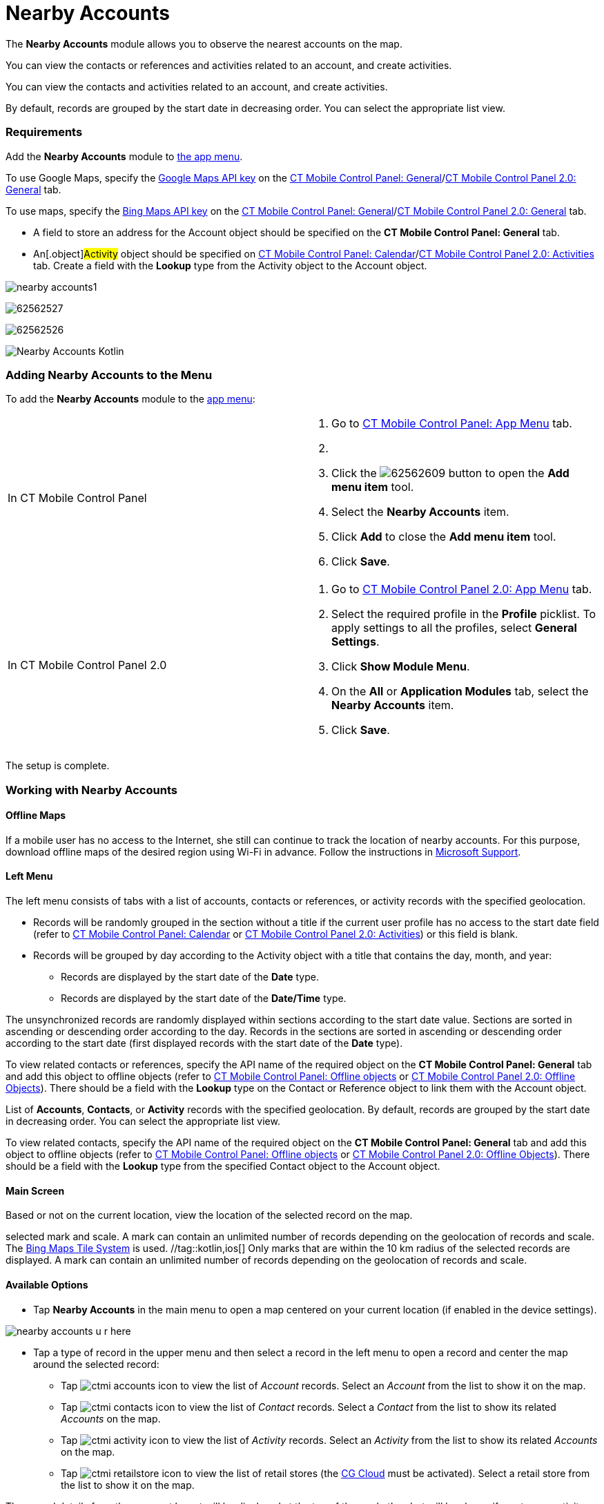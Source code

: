 = Nearby Accounts

The *Nearby Accounts* module allows you to observe the nearest accounts
on the map.

//tag::ios[]

You can view the contacts or references and activities related to an
account, and create activities.

//tag::win,andr,kotlin[]

​You can view the contacts and activities related to an account, and
create activities.

By default, records are grouped by the start date in decreasing order.
You can select the appropriate list view.

[[h2_1037365166]]
=== Requirements

Add the *Nearby Accounts* module to xref:ios/admin-guide/app-menu/index.adoc[the app menu].

//tag::ios,andr,kotlin[]

To use Google Maps, specify the xref:ios/admin-guide/google-maps-api-key/index.adoc[Google
Maps API key] on the
xref:ios/admin-guide/ct-mobile-control-panel/ct-mobile-control-panel-general.adoc#h3_604215198[CT Mobile Control
Panel:
General]/xref:ios/admin-guide/ct-mobile-control-panel-new/ct-mobile-control-panel-general-new.adoc#h3_604215198[CT
Mobile Control Panel 2.0: General] tab.

//tag::win[]

To use maps, specify the
https://docs.microsoft.com/en-us/bingmaps/getting-started/bing-maps-dev-center-help/getting-a-bing-maps-key[Bing
Maps API key] on the
xref:ios/admin-guide/ct-mobile-control-panel/ct-mobile-control-panel-general.adoc#h3_1990058335[CT Mobile
Control Panel:
General]/xref:ios/admin-guide/ct-mobile-control-panel-new/ct-mobile-control-panel-general-new.adoc#h3_1424081301[CT
Mobile Control Panel 2.0: General] tab.

//tag::win,andr,kotlin[]

* A field to store an address for the [.object]#Account# object
should be specified on the *CT Mobile Control Panel: General* tab.
* An[.object]#Activity# object should be specified on
xref:ios/admin-guide/ct-mobile-control-panel/ct-mobile-control-panel-calendar.adoc#h3_1397263211[CT Mobile
Control Panel:
Calendar]/xref:ios/admin-guide/ct-mobile-control-panel-new/ct-mobile-control-panel-activities-new.adoc#h2_2014841429[CT
Mobile Control Panel 2.0: Activities] tab. Create a field with the
*Lookup* type from the [.object]#Activity# object to the
[.object]#Account# object.

//tag::ios[]

image:nearby-accounts1.png[]

//tag::win[]

image:62562527.png[]

//tag::andr[]

image:62562526.png[]

//tag::kotlin[]

image:Nearby-Accounts-Kotlin.png[]

[[h2_163800537]]
=== Adding Nearby Accounts to the Menu

To add the *Nearby Accounts* module to the xref:ios/admin-guide/app-menu/index.adoc[app menu]:

[width="100%",cols="50%,50%",]
|===
|In CT Mobile Control Panel a|
. Go to xref:ios/admin-guide/ct-mobile-control-panel/ct-mobile-control-panel-app-menu.adoc[CT Mobile Control
Panel: App Menu] tab.
. {blank}
. Click the
image:62562609.png[]
button to open the *Add menu item* tool.
. Select the *Nearby Accounts* item.
. Click *Add* to close the *Add menu item* tool.
. Click *Save*.

|In CT Mobile Control Panel 2.0 a|
. Go to xref:ios/admin-guide/ct-mobile-control-panel-new/ct-mobile-control-panel-app-menu-new.adoc[CT Mobile Control
Panel 2.0: App Menu] tab.
. Select the required profile in the *Profile* picklist. To apply
settings to all the profiles, select *General Settings*.
. Click *Show Module Menu*.
. On the *All* or *Application Modules* tab, select the *Nearby
Accounts* item.
. Click *Save*.

|===

The setup is complete.

[[h2_511018746]]
=== Working with Nearby Accounts

//tag::ios[] //tag::win[]

[[h3_356890148]]
==== Offline Maps

If a mobile user has no access to the Internet, she still can continue
to track the location of nearby accounts. For this purpose, download
offline maps of the desired region using Wi-Fi in advance. Follow the
instructions
in https://support.microsoft.com/en-us/windows/find-your-way-with-maps-51ece9fb-a0f2-9853-4164-6940865085c8[Microsoft
Support].

[[h3_908267922]]
==== Left Menu

//tag::ios[]

The left menu consists of tabs with a list of accounts, contacts or
references, or activity records with the specified geolocation.

* Records will be randomly grouped in the section without a title if the
current user profile has no access to the start date field (refer to
xref:ios/admin-guide/ct-mobile-control-panel/ct-mobile-control-panel-calendar.adoc#h3_1674628596[CT Mobile
Control Panel: Calendar] or
xref:ios/admin-guide/ct-mobile-control-panel-new/ct-mobile-control-panel-activities-new.adoc#h4_1766544266[CT
Mobile Control Panel 2.0: Activities]) or this field is blank.
* Records will be grouped by day according to the
[.object]#Activity# object with a title that contains the day,
month, and year:
** Records are displayed by the start date of the *Date* type.
** Records are displayed by the start date of the *Date/Time* type.

The unsynchronized records are randomly displayed within sections
according to the start date value. Sections are sorted in ascending or
descending order according to the day. Records in the sections are
sorted in ascending or descending order according to the start date
(first displayed records with the start date of the *Date* type).



To view related contacts or references, specify the API name of the
required object on the *CT Mobile Control Panel: General* tab and add
this object to offline objects (refer to
xref:ios/admin-guide/ct-mobile-control-panel/ct-mobile-control-panel-offline-objects.adoc[CT Mobile Control
Panel: Offline objects] or
xref:ios/admin-guide/ct-mobile-control-panel-new/ct-mobile-control-panel-offline-objects-new.adoc[CT Mobile Control
Panel 2.0: Offline Objects]). There should be a field with
the *Lookup* type on
the [.object]#Contact# or [.object]#Reference# object to
link them with the [.object]#Account# object.

//tag::win,andr,kotlin[]

List of *Accounts*, *Contacts*, or *Activity* records with the specified
geolocation. By default, records are grouped by the start date in
decreasing order. You can select the appropriate list view.



To view related contacts, specify the API name of the required object on
the *CT Mobile Control Panel: General* tab and add this object
to offline objects (refer to
xref:ios/admin-guide/ct-mobile-control-panel/ct-mobile-control-panel-offline-objects.adoc[CT Mobile Control
Panel: Offline objects] or
xref:ios/admin-guide/ct-mobile-control-panel-new/ct-mobile-control-panel-offline-objects-new.adoc[CT Mobile Control
Panel 2.0: Offline Objects]). There should be a field with
the *Lookup* type from the specified [.object]#Contact# object
to the [.object]#Account# object.

[[h3_449942769]]
==== Main Screen

Based or not on the current location, view the location of the selected
record on the map.

//tag::win[] Only the nearest marks are displayed depending on the
selected mark and scale. A mark can contain an unlimited number of
records depending on the geolocation of records and scale. The
https://docs.microsoft.com/en-us/bingmaps/articles/bing-maps-tile-system[Bing
Maps Tile System] is used. //tag::kotlin,ios[] Only marks that are
within the 10 km radius of the selected records are displayed. A mark
can contain an unlimited number of records depending on the geolocation
of records and scale.

[[h3_1243841833]]
==== Available Options

* Tap *Nearby Accounts* in the main menu to open a map centered on your
current location (if enabled in the device settings).

//tag::ios[]
image:nearby-accounts-u-r-here.png[]



* Tap a type of record in the upper menu and then select a record in the
left menu to open a record and center the map around the selected
record:
** Tap image:ctmi-accounts-icon.png[] to
view the list of _Account_ records. Select an _Account_ from the list to
show it on the map.
** Tap image:ctmi-contacts-icon.png[] to
view the list of _Contact_ records. Select a _Contact_ from the list to
show its related _Accounts_ on the map.
** Tap image:ctmi-activity-icon.png[] to
view the list of _Activity_ records. Select an _Activity_ from the list
to show its related _Accounts_ on the map.
** Tap image:ctmi-retailstore-icon.png[] to
view the list of retail stores (the
xref:activating-cg-cloud-in-salesforce[CG Cloud] must be
activated). Select a retail store from the list to show it on the map.

The record details from the compact layout will be displayed at the top
of the mark; the alert will be shown if you tap an activity without
specified geolocation.

* Tap on the map marker to open a list of related records. Tap
image:62562530.png[]
to create an activity.

//tag::ios[]
image:nearby-accounts-create-activity.png[]

